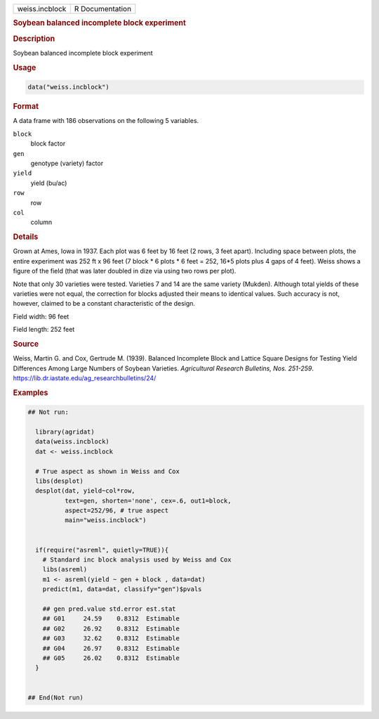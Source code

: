 .. container::

   .. container::

      ============== ===============
      weiss.incblock R Documentation
      ============== ===============

      .. rubric:: Soybean balanced incomplete block experiment
         :name: soybean-balanced-incomplete-block-experiment

      .. rubric:: Description
         :name: description

      Soybean balanced incomplete block experiment

      .. rubric:: Usage
         :name: usage

      .. code:: R

         data("weiss.incblock")

      .. rubric:: Format
         :name: format

      A data frame with 186 observations on the following 5 variables.

      ``block``
         block factor

      ``gen``
         genotype (variety) factor

      ``yield``
         yield (bu/ac)

      ``row``
         row

      ``col``
         column

      .. rubric:: Details
         :name: details

      Grown at Ames, Iowa in 1937. Each plot was 6 feet by 16 feet (2
      rows, 3 feet apart). Including space between plots, the entire
      experiment was 252 ft x 96 feet (7 block \* 6 plots \* 6 feet =
      252, 16*5 plots plus 4 gaps of 4 feet). Weiss shows a figure of
      the field (that was later doubled in dize via using two rows per
      plot).

      Note that only 30 varieties were tested. Varieties 7 and 14 are
      the same variety (Mukden). Although total yields of these
      varieties were not equal, the correction for blocks adjusted their
      means to identical values. Such accuracy is not, however, claimed
      to be a constant characteristic of the design.

      Field width: 96 feet

      Field length: 252 feet

      .. rubric:: Source
         :name: source

      Weiss, Martin G. and Cox, Gertrude M. (1939). Balanced Incomplete
      Block and Lattice Square Designs for Testing Yield Differences
      Among Large Numbers of Soybean Varieties. *Agricultural Research
      Bulletins, Nos. 251-259*.
      https://lib.dr.iastate.edu/ag_researchbulletins/24/

      .. rubric:: Examples
         :name: examples

      .. code:: R

         ## Not run: 

           library(agridat)
           data(weiss.incblock)
           dat <- weiss.incblock

           # True aspect as shown in Weiss and Cox
           libs(desplot)
           desplot(dat, yield~col*row,
                   text=gen, shorten='none', cex=.6, out1=block,
                   aspect=252/96, # true aspect
                   main="weiss.incblock")
           

           if(require("asreml", quietly=TRUE)){
             # Standard inc block analysis used by Weiss and Cox
             libs(asreml)
             m1 <- asreml(yield ~ gen + block , data=dat)
             predict(m1, data=dat, classify="gen")$pvals
             
             ## gen pred.value std.error est.stat
             ## G01     24.59    0.8312  Estimable
             ## G02     26.92    0.8312  Estimable
             ## G03     32.62    0.8312  Estimable
             ## G04     26.97    0.8312  Estimable
             ## G05     26.02    0.8312  Estimable
           }


         ## End(Not run)
